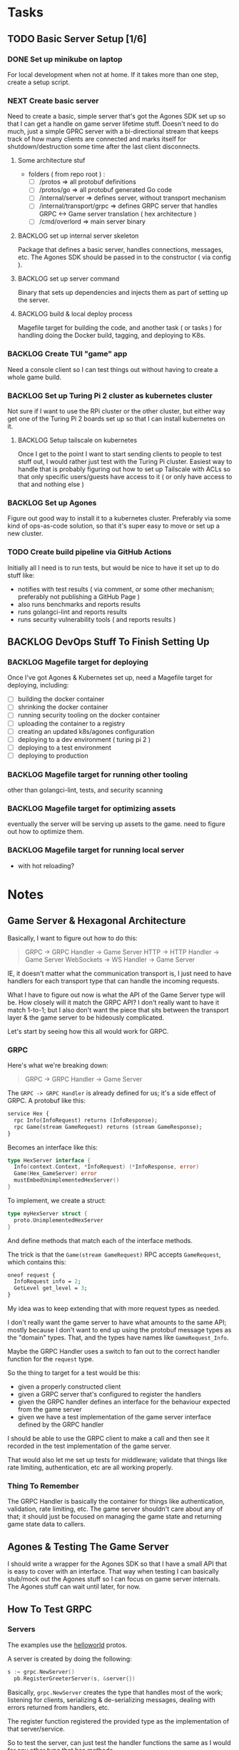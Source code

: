 #+OPTIONS: ^:nil
* Tasks
** TODO Basic Server Setup [1/6]
*** DONE Set up minikube on laptop
CLOSED: [2024-02-19 Mon 15:11]
For local development when not at home. If it takes more than one step, create a
setup script.

*** NEXT Create basic server
Need to create a basic, simple server that's got the Agones SDK set up so that I
can get a handle on game server lifetime stuff. Doesn't need to do much, just a
simple GPRC server with a bi-directional stream that keeps track of how many
clients are connected and marks itself for shutdown/destruction some time after
the last client disconnects.
**** Some architecture stuf
 - folders ( from repo root ) :
   - [ ] /protos => all protobuf definitions
   - [ ] /protos/go => all protobuf generated Go code
   - [ ] /internal/server => defines server, without transport mechanism
   - [ ] /internal/transport/grpc => defines GRPC server that handles GRPC <->
     Game server translation ( hex architecture )
   - [ ] /cmd/overlord => main server binary

**** BACKLOG set up internal server skeleton
Package that defines a basic server, handles connections, messages, etc. The
Agones SDK should be passed in to the constructor ( via config ).

**** BACKLOG set up server command
Binary that sets up dependencies and injects them as part of setting up the
server.

**** BACKLOG build & local deploy process
Magefile target for building the code, and another task ( or tasks ) for
handling doing the Docker build, tagging, and deploying to K8s.

*** BACKLOG Create TUI "game" app
Need a console client so I can test things out without having to create a whole
game build.

*** BACKLOG Set up Turing Pi 2 cluster as kubernetes cluster
Not sure if I want to use the RPi cluster or the other cluster, but either way
get one of the Turing Pi 2 boards set up so that I can install kubernetes on
it.

**** BACKLOG Setup tailscale on kubernetes
Once I get to the point I want to start sending clients to people to test stuff
out, I would rather just test with the Turing Pi cluster. Easiest way to handle
that is probably figuring out how to set up Tailscale with ACLs so that only
specific users/guests have access to it ( or only have access to that and
nothing else )

*** BACKLOG Set up Agones
Figure out good way to install it to a kubernetes cluster. Preferably via some
kind of ops-as-code solution, so that it's super easy to move or set up a new
cluster.

*** TODO Create build pipeline via GitHub Actions
Initially all I need is to run tests, but would be nice to have it set up to do
stuff like:
 - notifies with test results ( via comment, or some other mechanism; preferably
   not publishing a GitHub Page )
 - also runs benchmarks and reports results
 - runs golangci-lint and reports results
 - runs security vulnerability tools ( and reports results )

** BACKLOG DevOps Stuff To Finish Setting Up
*** BACKLOG Magefile target for deploying
Once I've got Agones & Kubernetes set up, need a Magefile target for deploying,
including:

 - [ ] building the docker container
 - [ ] shrinking the docker container
 - [ ] running security tooling on the docker container
 - [ ] uploading the container to a registry
 - [ ] creating an updated k8s/agones configuration
 - [ ] deploying to a dev environment ( turing pi 2 )
 - [ ] deploying to a test environment
 - [ ] deploying to production

*** BACKLOG Magefile target for running other tooling
other than golangci-lint, tests, and security scanning

*** BACKLOG Magefile target for optimizing assets
eventually the server will be serving up assets to the game. need to figure out
how to optimize them.

*** BACKLOG Magefile target for running local server
 - with hot reloading?

* Notes
** Game Server & Hexagonal Architecture
Basically, I want to figure out how to do this:

#+begin_quote
GRPC -> GRPC Handler -> Game Server
HTTP -> HTTP Handler -> Game Server
WebSockets -> WS Handler -> Game Server
#+end_quote

IE, it doesn't matter what the communication transport is, I just need to have
handlers for each transport type that can handle the incoming requests.

What I have to figure out now is what the API of the Game Server type will
be. How closely will it match the GRPC API? I don't really want to have it match
1-to-1; but I also don't want the piece that sits between the transport layer &
the game server to be hideously complicated.

Let's start by seeing how this all would work for GRPC.

*** GRPC
Here's what we're breaking down:
#+begin_quote
GRPC -> GRPC Handler -> Game Server
#+end_quote

The =GRPC -> GRPC Handler= is already defined for us; it's a side effect of
GRPC. A protobuf like this:

#+begin_src protobuf
service Hex {
  rpc Info(InfoRequest) returns (InfoResponse);
  rpc Game(stream GameRequest) returns (stream GameResponse);
}
#+end_src

Becomes an interface like this:
#+begin_src go
  type HexServer interface {
  	Info(context.Context, *InfoRequest) (*InfoResponse, error)
  	Game(Hex_GameServer) error
  	mustEmbedUnimplementedHexServer()
  }
#+end_src

To implement, we create a struct:
#+begin_src go
  type myHexServer struct {
  	proto.UnimplementedHexServer
  }
#+end_src

And define methods that match each of the interface methods.

The trick is that the =Game(stream GameRequest)= RPC accepts =GameRequest=, which
contains this:
#+begin_src protobuf
  oneof request {
    InfoRequest info = 2;
    GetLevel get_level = 3;
  }
#+end_src

My idea was to keep extending that with more request types as needed.

I don't really want the game server to have what amounts to the same API; mostly
because I don't want to end up using the protobuf message types as the "domain"
types. That, and the types have names like =GameRequest_Info=.

Maybe the GRPC Handler uses a switch to fan out to the correct handler function
for the =request= type.

So the thing to target for a test would be this:

 - given a properly constructed client
 - given a GRPC server that's configured to register the handlers
 - given the GRPC handler defines an interface for the behaviour expected from
   the game server
 - given we have a test implementation of the game server interface defined by
   the GRPC handler

I should be able to use the GRPC client to make a call and then see it recorded
in the test implementation of the game server.

That would also let me set up tests for middleware; validate that things like
rate limiting, authentication, etc are all working properly.

*** Thing To Remember
The GRPC Handler is basically the container for things like authentication,
validation, rate limiting, etc. The game server shouldn't care about any of
that; it should just be focused on managing the game state and returning game
state data to callers.

** Agones & Testing The Game Server
I should write a wrapper for the Agones SDK so that I have a small API that is
easy to cover with an interface. That way when testing I can basically stub/mock
out the Agones stuff so I can focus on game server internals. The Agones stuff
can wait until later, for now.

** How To Test GRPC
*** Servers
The examples use the [[https://github.com/grpc/grpc-go/tree/master/examples/helloworld][helloworld]] protos.

A server is created by doing the following:
#+begin_src go
  s := grpc.NewServer()
	pb.RegisterGreeterServer(s, &server{})
#+end_src

Basically, =grpc.NewServer= creates the type that handles most of the work;
listening for clients, serializing & de-serializing messages, dealing with
errors returned from handlers, etc.

The register function registered the provided type as the implementation of that
server/service.

So to test the server, can just test the handler functions the same as I would
for any other type that has methods.

*** Clients
Clients are defined as interfaces:
#+begin_src go
type HexClient interface {
	Info(ctx context.Context, in *InfoRequest, opts ...grpc.CallOption) (*InfoResponse, error)
	Game(ctx context.Context, opts ...grpc.CallOption) (Hex_GameClient, error)
}
#+end_src

So anything expecting a HexClient can just be passed a type that implements the
correct methods.
